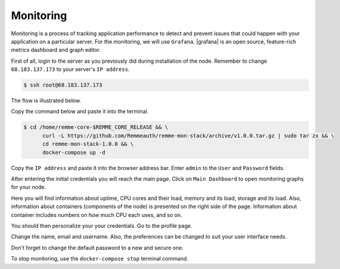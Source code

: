 Monitoring
==========

Monitoring is a process of tracking application performance to detect and prevent issues that could happen with your application
on a particular server. For the monitoring, we will use ``Grafana``. |grafana|  is an open source, feature-rich metrics dashboard
and graph editor.

.. |grafana| raw:: html

   <a href="https://grafana.com/" target="_blank">Grafana</a>

First of all, login to the server as you previously did during installation of the node. Remember to change ``68.183.137.173``
to your server's ``IP address``.

.. code-block:: console

   $ ssh root@68.183.137.173

The flow is illustrated below.

.. image:: /img/user-guide/advanced-guide/ssh-login-to-the-server.png
   :width: 100%
   :align: center
   :alt: SSH login to the server

Copy the command below and paste it into the terminal.

.. code-block:: console

   $ cd /home/remme-core-$REMME_CORE_RELEASE && \
         curl -L https://github.com/Remmeauth/remme-mon-stack/archive/v1.0.0.tar.gz | sudo tar zx && \
         cd remme-mon-stack-1.0.0 && \
         docker-compose up -d

Copy the ``IP address`` and paste it into the browser address bar. Enter ``admin`` to the ``User`` and ``Password`` fields.

.. image:: /img/user-guide/advanced-guide/monitoring/login.png
   :width: 100%
   :align: center
   :alt: Login to the Grafana

After entering the initial credentials you will reach the main page. Click on ``Main Dashboard`` to open monitoring graphs for
your node.

.. image:: /img/user-guide/advanced-guide/monitoring/main-dashboard.png
   :width: 100%
   :align: center
   :alt: Go to the Grafana main dashboard button

Here you will find information about uptime, CPU cores and their load, memory and its load, storage and its load. Also,
information about containers (components of the node) is presented on the right side of the page. Information
about container includes numbers on how much CPU each uses, and so on.

.. image:: /img/user-guide/advanced-guide/monitoring/dashboard.png
   :width: 100%
   :align: center
   :alt: Grafana dashboard

You should then personalize your your credentials. Go to the profile page.

.. image:: /img/user-guide/advanced-guide/monitoring/go-to-profile.png
   :width: 100%
   :align: center
   :alt: Go to the Grafana profile button

Change the name, email and username. Also, the preferences can be changed to suit your user interface needs.

.. image:: /img/user-guide/advanced-guide/monitoring/profile-settings.png
   :width: 100%
   :align: center
   :alt: Grafana profile settings

Don't forget to change the default password to a new and secure one.

.. image:: /img/user-guide/advanced-guide/monitoring/change-password.png
   :width: 100%
   :align: center
   :alt: Change Grafana profile password

To stop monitoring, use the ``docker-compose stop`` terminal command.

